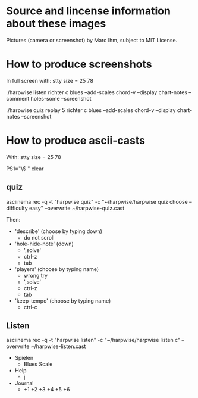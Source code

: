 * Source and lincense information about these images

  Pictures (camera or screenshot) by Marc Ihm, subject to MIT License.

* How to produce screenshots

  In full screen with: stty size = 25 78

  ./harpwise listen richter c blues --add-scales chord-v --display chart-notes --comment holes-some --screenshot

  ./harpwise quiz replay 5 richter c blues --add-scales chord-v --display chart-notes --screenshot

* How to produce ascii-casts

  With: stty size = 25 78

  PS1="\$ "
  clear

** quiz
   
   asciinema rec -q -t "harpwise quiz" -c "~/harpwise/harpwise quiz choose --difficulty easy" --overwrite ~/harpwise-quiz.cast

   Then:
   - 'describe' (choose by typing down)
     - do not scroll
   - 'hole-hide-note' (down)
     - ',solve'
     - ctrl-z
     - tab
   - 'players' (choose by typing name)
     - wrong try
     - ',solve'
     - ctrl-z
     - tab
   - 'keep-tempo' (choose by typing name)
     - ctrl-c
    
** Listen
   
   asciinema rec -q -t "harpwise listen" -c "~/harpwise/harpwise listen c" --overwrite ~/harpwise-listen.cast

   - Spielen
     - Blues Scale
   - Help
     - j
   - Journal
     - +1 +2 +3 +4 +5 +6
